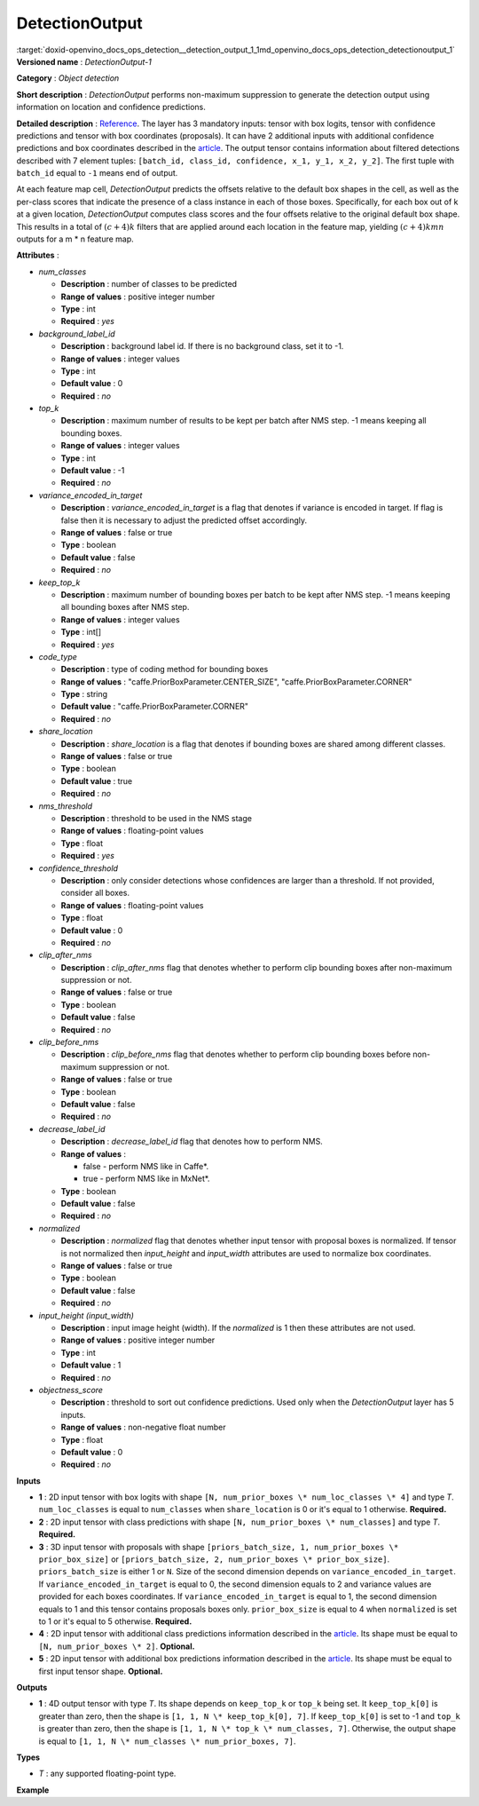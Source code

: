 .. index:: pair: page; DetectionOutput
.. _doxid-openvino_docs_ops_detection__detection_output_1:


DetectionOutput
===============

:target:`doxid-openvino_docs_ops_detection__detection_output_1_1md_openvino_docs_ops_detection_detectionoutput_1` **Versioned name** : *DetectionOutput-1*

**Category** : *Object detection*

**Short description** : *DetectionOutput* performs non-maximum suppression to generate the detection output using information on location and confidence predictions.

**Detailed description** : `Reference <https://arxiv.org/pdf/1512.02325.pdf>`__. The layer has 3 mandatory inputs: tensor with box logits, tensor with confidence predictions and tensor with box coordinates (proposals). It can have 2 additional inputs with additional confidence predictions and box coordinates described in the `article <https://arxiv.org/pdf/1711.06897.pdf>`__. The output tensor contains information about filtered detections described with 7 element tuples: ``[batch_id, class_id, confidence, x_1, y_1, x_2, y_2]``. The first tuple with ``batch_id`` equal to ``-1`` means end of output.

At each feature map cell, *DetectionOutput* predicts the offsets relative to the default box shapes in the cell, as well as the per-class scores that indicate the presence of a class instance in each of those boxes. Specifically, for each box out of k at a given location, *DetectionOutput* computes class scores and the four offsets relative to the original default box shape. This results in a total of :math:`(c + 4)k` filters that are applied around each location in the feature map, yielding :math:`(c + 4)kmn` outputs for a m \* n feature map.

**Attributes** :

* *num_classes*
  
  * **Description** : number of classes to be predicted
  
  * **Range of values** : positive integer number
  
  * **Type** : int
  
  * **Required** : *yes*

* *background_label_id*
  
  * **Description** : background label id. If there is no background class, set it to -1.
  
  * **Range of values** : integer values
  
  * **Type** : int
  
  * **Default value** : 0
  
  * **Required** : *no*

* *top_k*
  
  * **Description** : maximum number of results to be kept per batch after NMS step. -1 means keeping all bounding boxes.
  
  * **Range of values** : integer values
  
  * **Type** : int
  
  * **Default value** : -1
  
  * **Required** : *no*

* *variance_encoded_in_target*
  
  * **Description** : *variance_encoded_in_target* is a flag that denotes if variance is encoded in target. If flag is false then it is necessary to adjust the predicted offset accordingly.
  
  * **Range of values** : false or true
  
  * **Type** : boolean
  
  * **Default value** : false
  
  * **Required** : *no*

* *keep_top_k*
  
  * **Description** : maximum number of bounding boxes per batch to be kept after NMS step. -1 means keeping all bounding boxes after NMS step.
  
  * **Range of values** : integer values
  
  * **Type** : int[]
  
  * **Required** : *yes*

* *code_type*
  
  * **Description** : type of coding method for bounding boxes
  
  * **Range of values** : "caffe.PriorBoxParameter.CENTER_SIZE", "caffe.PriorBoxParameter.CORNER"
  
  * **Type** : string
  
  * **Default value** : "caffe.PriorBoxParameter.CORNER"
  
  * **Required** : *no*

* *share_location*
  
  * **Description** : *share_location* is a flag that denotes if bounding boxes are shared among different classes.
  
  * **Range of values** : false or true
  
  * **Type** : boolean
  
  * **Default value** : true
  
  * **Required** : *no*

* *nms_threshold*
  
  * **Description** : threshold to be used in the NMS stage
  
  * **Range of values** : floating-point values
  
  * **Type** : float
  
  * **Required** : *yes*

* *confidence_threshold*
  
  * **Description** : only consider detections whose confidences are larger than a threshold. If not provided, consider all boxes.
  
  * **Range of values** : floating-point values
  
  * **Type** : float
  
  * **Default value** : 0
  
  * **Required** : *no*

* *clip_after_nms*
  
  * **Description** : *clip_after_nms* flag that denotes whether to perform clip bounding boxes after non-maximum suppression or not.
  
  * **Range of values** : false or true
  
  * **Type** : boolean
  
  * **Default value** : false
  
  * **Required** : *no*

* *clip_before_nms*
  
  * **Description** : *clip_before_nms* flag that denotes whether to perform clip bounding boxes before non-maximum suppression or not.
  
  * **Range of values** : false or true
  
  * **Type** : boolean
  
  * **Default value** : false
  
  * **Required** : *no*

* *decrease_label_id*
  
  * **Description** : *decrease_label_id* flag that denotes how to perform NMS.
  
  * **Range of values** :
    
    * false - perform NMS like in Caffe\*.
    
    * true - perform NMS like in MxNet\*.
  
  * **Type** : boolean
  
  * **Default value** : false
  
  * **Required** : *no*

* *normalized*
  
  * **Description** : *normalized* flag that denotes whether input tensor with proposal boxes is normalized. If tensor is not normalized then *input_height* and *input_width* attributes are used to normalize box coordinates.
  
  * **Range of values** : false or true
  
  * **Type** : boolean
  
  * **Default value** : false
  
  * **Required** : *no*

* *input_height (input_width)*
  
  * **Description** : input image height (width). If the *normalized* is 1 then these attributes are not used.
  
  * **Range of values** : positive integer number
  
  * **Type** : int
  
  * **Default value** : 1
  
  * **Required** : *no*

* *objectness_score*
  
  * **Description** : threshold to sort out confidence predictions. Used only when the *DetectionOutput* layer has 5 inputs.
  
  * **Range of values** : non-negative float number
  
  * **Type** : float
  
  * **Default value** : 0
  
  * **Required** : *no*

**Inputs**

* **1** : 2D input tensor with box logits with shape ``[N, num_prior_boxes \* num_loc_classes \* 4]`` and type *T*. ``num_loc_classes`` is equal to ``num_classes`` when ``share_location`` is 0 or it's equal to 1 otherwise. **Required.**

* **2** : 2D input tensor with class predictions with shape ``[N, num_prior_boxes \* num_classes]`` and type *T*. **Required.**

* **3** : 3D input tensor with proposals with shape ``[priors_batch_size, 1, num_prior_boxes \* prior_box_size]`` or ``[priors_batch_size, 2, num_prior_boxes \* prior_box_size]``. ``priors_batch_size`` is either 1 or ``N``. Size of the second dimension depends on ``variance_encoded_in_target``. If ``variance_encoded_in_target`` is equal to 0, the second dimension equals to 2 and variance values are provided for each boxes coordinates. If ``variance_encoded_in_target`` is equal to 1, the second dimension equals to 1 and this tensor contains proposals boxes only. ``prior_box_size`` is equal to 4 when ``normalized`` is set to 1 or it's equal to 5 otherwise. **Required.**

* **4** : 2D input tensor with additional class predictions information described in the `article <https://arxiv.org/pdf/1711.06897.pdf>`__. Its shape must be equal to ``[N, num_prior_boxes \* 2]``. **Optional.**

* **5** : 2D input tensor with additional box predictions information described in the `article <https://arxiv.org/pdf/1711.06897.pdf>`__. Its shape must be equal to first input tensor shape. **Optional.**

**Outputs**

* **1** : 4D output tensor with type *T*. Its shape depends on ``keep_top_k`` or ``top_k`` being set. It ``keep_top_k[0]`` is greater than zero, then the shape is ``[1, 1, N \* keep_top_k[0], 7]``. If ``keep_top_k[0]`` is set to -1 and ``top_k`` is greater than zero, then the shape is ``[1, 1, N \* top_k \* num_classes, 7]``. Otherwise, the output shape is equal to ``[1, 1, N \* num_classes \* num_prior_boxes, 7]``.

**Types**

* *T* : any supported floating-point type.

**Example**

.. ref-code-block:: cpp

	<layer ... type="DetectionOutput" ... >
	    <data background_label_id="1" code_type="caffe.PriorBoxParameter.CENTER_SIZE" confidence_threshold="0.019999999552965164" input_height="1" input_width="1" keep_top_k="200" nms_threshold="0.44999998807907104" normalized="true" num_classes="2" share_location="true" top_k="200" variance_encoded_in_target="false" clip_after_nms="false" clip_before_nms="false" objectness_score="0" decrease_label_id="false"/>
	    <input>
	        <port id="0">
	            <dim>1</dim>
	            <dim>5376</dim>
	        </port>
	        <port id="1">
	            <dim>1</dim>
	            <dim>2688</dim>
	        </port>
	        <port id="2">
	            <dim>1</dim>
	            <dim>2</dim>
	            <dim>5376</dim>
	        </port>
	    </input>
	    <output>
	        <port id="3" precision="FP32">
	            <dim>1</dim>
	            <dim>1</dim>
	            <dim>200</dim>
	            <dim>7</dim>
	        </port>
	    </output>
	</layer>

